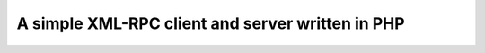 A simple XML-RPC client and server written in PHP
=================================================


